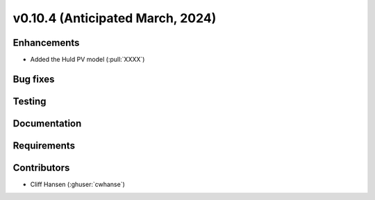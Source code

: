 .. _whatsnew_01040:


v0.10.4 (Anticipated March, 2024)
---------------------------------


Enhancements
~~~~~~~~~~~~
* Added the Huld PV model (:pull:`XXXX`)


Bug fixes
~~~~~~~~~


Testing
~~~~~~~


Documentation
~~~~~~~~~~~~~


Requirements
~~~~~~~~~~~~


Contributors
~~~~~~~~~~~~
* Cliff Hansen (:ghuser:`cwhanse`)
